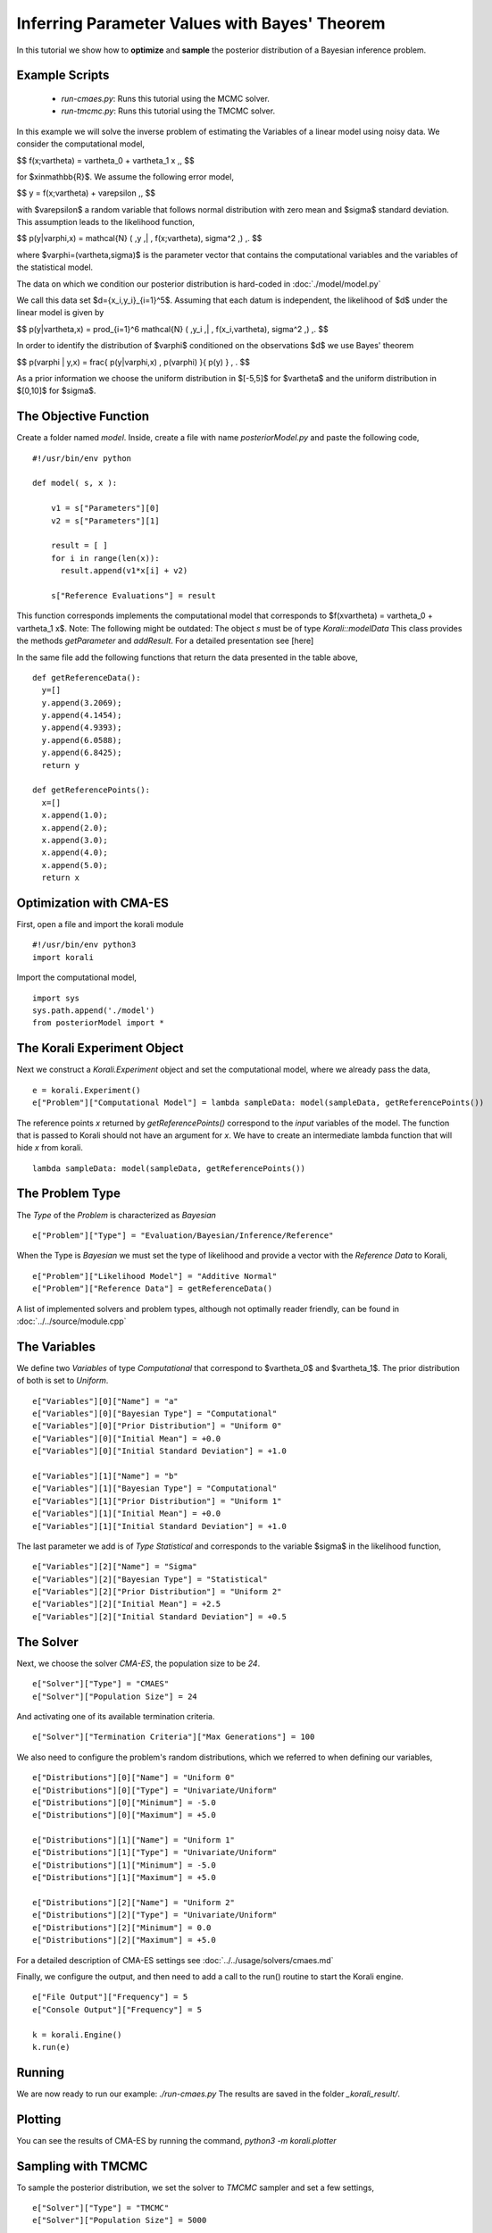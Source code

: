 Inferring Parameter Values with Bayes' Theorem
=====================================================

In this tutorial we show how to **optimize** and **sample** the posterior
distribution of a Bayesian inference problem. 

Example Scripts
---------------------------
    + *run-cmaes.py*: Runs this tutorial using the MCMC solver.
    + *run-tmcmc.py*: Runs this tutorial using the TMCMC solver.

In this example we will solve the inverse problem of estimating the Variables
of a linear model using noisy data. We consider the computational model,

$$
f(x;\vartheta) = \vartheta_0 + \vartheta_1 x \,,
$$

for $x\in\mathbb{R}$. We assume the following error model,

$$
y = f(x;\vartheta) + \varepsilon \,,
$$

with $\varepsilon$ a random variable that follows normal distribution with zero
mean and $\sigma$ standard deviation. This assumption leads to the likelihood
function,

$$
p(y|\varphi,x) = \mathcal{N} ( \,y \,| \, f(x;\vartheta), \sigma^2 \,) \,.
$$

where $\varphi=(\vartheta,\sigma)$ is the parameter vector that contains the
computational variables and the variables of the statistical model.

The data on which we condition our posterior distribution is hard-coded in :doc:`./model/model.py`

We call this data set $d=\{x_i,y_i\}_{i=1}^5$. Assuming that each datum is
independent, the likelihood of $d$ under the linear model is given by

$$
p(y|\vartheta,x) = \prod_{i=1}^6 \mathcal{N} ( \,y_i \,| \, f(x_i,\vartheta), \sigma^2 \,) \,.
$$

In order to identify the distribution of $\varphi$ conditioned on the observations $d$
we use Bayes' theorem

$$
p(\varphi | y,x) = \frac{ p(y|\varphi,x) \, p(\varphi) }{ p(y) } \, .
$$


As a prior information we choose the uniform distribution in $[-5,5]$ for $\vartheta$
and the uniform distribution in $[0,10]$ for $\sigma$.


The Objective Function
---------------------------

Create a folder named `model`. Inside, create a file with name `posteriorModel.py` and paste the following code,
::
    #!/usr/bin/env python

    def model( s, x ):

        v1 = s["Parameters"][0]
        v2 = s["Parameters"][1]

        result = [ ]
        for i in range(len(x)):
          result.append(v1*x[i] + v2)

        s["Reference Evaluations"] = result

This function corresponds implements the computational model that corresponds to $f(x\vartheta) = \vartheta_0 + \vartheta_1 x$. Note: The following might be outdated: The object `s` must be of type `Korali::modelData` This class provides the methods `getParameter` and `addResult`. For a detailed presentation see [here]

In the same file add the following functions that return the data presented in the table above,
::
    def getReferenceData():
      y=[]
      y.append(3.2069);
      y.append(4.1454);
      y.append(4.9393);
      y.append(6.0588);
      y.append(6.8425);
      return y

    def getReferencePoints():
      x=[]
      x.append(1.0);
      x.append(2.0);
      x.append(3.0);
      x.append(4.0);
      x.append(5.0);
      return x

Optimization with CMA-ES
---------------------------


First, open a file and import the korali module
::
    #!/usr/bin/env python3
    import korali

Import the computational model,
::
    import sys
    sys.path.append('./model')
    from posteriorModel import *

The Korali Experiment Object
---------------------------

Next we construct a `Korali.Experiment` object and set the computational model, where we already pass the data,
::
    e = korali.Experiment()
    e["Problem"]["Computational Model"] = lambda sampleData: model(sampleData, getReferencePoints())

The reference points `x` returned by `getReferencePoints()` correspond to the *input* variables of the model. The function that
is passed to Korali should not have an argument for `x`. We have to create an intermediate
lambda function that will hide `x` from korali.
::
    lambda sampleData: model(sampleData, getReferencePoints())

The Problem Type
---------------------------

The `Type` of the `Problem` is characterized as `Bayesian`
::
    e["Problem"]["Type"] = "Evaluation/Bayesian/Inference/Reference"

When the Type is `Bayesian` we must set the type of likelihood and provide a vector with the `Reference Data` to Korali,
::
    e["Problem"]["Likelihood Model"] = "Additive Normal"
    e["Problem"]["Reference Data"] = getReferenceData()

A list of implemented solvers and problem types, although not optimally
reader friendly, can be found in :doc:`../../source/module.cpp`

The Variables
---------------------------

We define two `Variables` of type `Computational` that correspond to $\vartheta_0$ and $\vartheta_1$. The prior distribution of both is set to `Uniform`.
::
    e["Variables"][0]["Name"] = "a"
    e["Variables"][0]["Bayesian Type"] = "Computational"
    e["Variables"][0]["Prior Distribution"] = "Uniform 0"
    e["Variables"][0]["Initial Mean"] = +0.0
    e["Variables"][0]["Initial Standard Deviation"] = +1.0

    e["Variables"][1]["Name"] = "b"
    e["Variables"][1]["Bayesian Type"] = "Computational"
    e["Variables"][1]["Prior Distribution"] = "Uniform 1"
    e["Variables"][1]["Initial Mean"] = +0.0
    e["Variables"][1]["Initial Standard Deviation"] = +1.0


The last parameter we add is of `Type` `Statistical` and corresponds to the variable
$\sigma$ in the likelihood function,
::
    e["Variables"][2]["Name"] = "Sigma"
    e["Variables"][2]["Bayesian Type"] = "Statistical"
    e["Variables"][2]["Prior Distribution"] = "Uniform 2"
    e["Variables"][2]["Initial Mean"] = +2.5
    e["Variables"][2]["Initial Standard Deviation"] = +0.5


The Solver
---------------------------
Next, we choose the solver `CMA-ES`, the population size to be `24`.
::
    e["Solver"]["Type"] = "CMAES"
    e["Solver"]["Population Size"] = 24

And activating one of its available termination criteria.
::
    e["Solver"]["Termination Criteria"]["Max Generations"] = 100

We also need to configure the problem's random distributions, which we referred to when defining our variables,
::
    e["Distributions"][0]["Name"] = "Uniform 0"
    e["Distributions"][0]["Type"] = "Univariate/Uniform"
    e["Distributions"][0]["Minimum"] = -5.0
    e["Distributions"][0]["Maximum"] = +5.0

    e["Distributions"][1]["Name"] = "Uniform 1"
    e["Distributions"][1]["Type"] = "Univariate/Uniform"
    e["Distributions"][1]["Minimum"] = -5.0
    e["Distributions"][1]["Maximum"] = +5.0

    e["Distributions"][2]["Name"] = "Uniform 2"
    e["Distributions"][2]["Type"] = "Univariate/Uniform"
    e["Distributions"][2]["Minimum"] = 0.0
    e["Distributions"][2]["Maximum"] = +5.0

For a detailed description of CMA-ES settings see :doc:`../../usage/solvers/cmaes.md`

Finally, we configure the output, and then need to add a call to the run() routine to start the Korali engine.
::
    e["File Output"]["Frequency"] = 5
    e["Console Output"]["Frequency"] = 5

    k = korali.Engine()
    k.run(e)

Running
---------------------------
We are now ready to run our example: `./run-cmaes.py`
The results are saved in the folder `_korali_result/`.



Plotting
---------------------------
You can see the results of CMA-ES by running the command, `python3 -m korali.plotter`


Sampling with TMCMC
---------------------------

To sample the posterior distribution, we set the solver to `TMCMC` sampler and set a few settings,
::
    e["Solver"]["Type"] = "TMCMC"
    e["Solver"]["Population Size"] = 5000

For a detailed description of the TMCMC settings see :doc:`../../usage/solvers/tmcmc.md`

Finally, we need to add a call to the run() routine to start the Korali engine.
::
    k.run(e)

Running
---------------------------

We are now ready to run our example: `./run-tmcmc.py`

The results are saved in the folder `_korali_result/`.

Plottting
---------------------------

You can see a histogram of the results by running the command `python3 -m korali.plotter`
